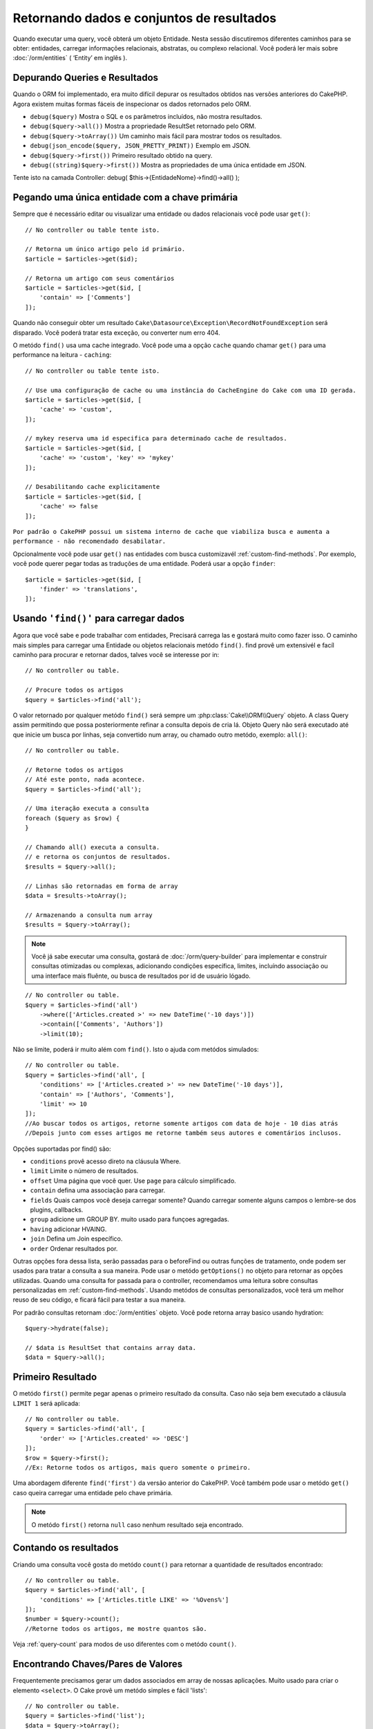 Retornando dados e conjuntos de resultados
##############################

.. php:namespace:: Cake\ORM

.. php:class:: Table

Quando executar uma query, você obterá um objeto Entidade. Nesta sessão discutiremos diferentes caminhos para se obter: entidades, carregar informações relacionais, abstratas, ou complexo relacional. Você poderá ler mais sobre :doc:`/orm/entities` ( ‘Entity’ em inglês ).

Depurando Queries e Resultados
================================

Quando o ORM foi implementado, era muito difícil depurar os resultados obtidos nas versões anteriores do CakePHP. Agora existem muitas formas fáceis de inspecionar os dados retornados pelo ORM.

- ``debug($query)`` Mostra o SQL e os parâmetros incluídos, não mostra resultados.
- ``debug($query->all())`` Mostra a propriedade ResultSet retornado pelo ORM.
- ``debug($query->toArray())`` Um caminho mais fácil para mostrar todos os resultados.
- ``debug(json_encode($query, JSON_PRETTY_PRINT))`` Exemplo em JSON.
- ``debug($query->first())`` Primeiro resultado obtido na query.
- ``debug((string)$query->first())`` Mostra as propriedades de uma única entidade em JSON.

Tente isto na camada Controller: debug( $this->{EntidadeNome}->find()->all() );

Pegando uma única entidade com a chave primária
======================================

.. php:method:: get($id, $options = [])

Sempre que é necessário editar ou visualizar uma entidade ou dados relacionais você pode usar ``get()``::

    // No controller ou table tente isto.

    // Retorna um único artigo pelo id primário.
    $article = $articles->get($id);

    // Retorna um artigo com seus comentários
    $article = $articles->get($id, [
        'contain' => ['Comments']
    ]);

Quando não conseguir obter um resultado
``Cake\Datasource\Exception\RecordNotFoundException`` será disparado. Você poderá tratar esta exceção, ou converter num erro 404.

O metódo ``find()`` usa uma cache integrado. Você pode uma a opção ``cache`` quando chamar ``get()`` para uma performance na leitura - ``caching``::

    // No controller ou table tente isto.

    // Use uma configuração de cache ou uma instância do CacheEngine do Cake com uma ID gerada.
    $article = $articles->get($id, [
        'cache' => 'custom',
    ]);

    // mykey reserva uma id especifica para determinado cache de resultados.
    $article = $articles->get($id, [
        'cache' => 'custom', 'key' => 'mykey'
    ]);

    // Desabilitando cache explicitamente
    $article = $articles->get($id, [
        'cache' => false
    ]);




``Por padrão o CakePHP possui um sistema interno de cache que viabiliza busca e aumenta a performance - não recomendado desabilatar.``

Opcionalmente você pode usar ``get()`` nas entidades com busca customizavél :ref:`custom-find-methods`. Por
exemplo, você pode querer pegar todas as traduções de uma entidade. Poderá usar
a opção ``finder``::

    $article = $articles->get($id, [
        'finder' => 'translations',
    ]);

Usando ``'find()'`` para carregar dados
==========================

.. php:method:: find($type, $options = [])

Agora que você sabe e pode trabalhar com entidades, Precisará carrega las e gostará muito como fazer isso. O caminho mais simples
para carregar uma Entidade ou objetos relacionais metódo ``find()``. find provê um extensivél e facíl caminho para procurar e retornar dados,
talves você se interesse por in::

    // No controller ou table.

    // Procure todos os artigos
    $query = $articles->find('all');

O valor retornado por qualquer metódo ``find()`` será sempre
um :php:class:`Cake\\ORM\\Query` objeto. A class Query assim permitindo que possa
posteriormente refinar a consulta depois de cria lá. Objeto Query não será executado até que
inicie um busca por linhas, seja convertido num array, ou chamado outro metódo, exemplo: ``all()``::

    // No controller ou table.

    // Retorne todos os artigos
    // Até este ponto, nada acontece.
    $query = $articles->find('all');

    // Uma iteração executa a consulta
    foreach ($query as $row) {
    }

    // Chamando all() executa a consulta.
    // e retorna os conjuntos de resultados.
    $results = $query->all();

    // Linhas são retornadas em forma de array
    $data = $results->toArray();

    // Armazenando a consulta num array
    $results = $query->toArray();

.. note::

    Você já sabe executar uma consulta, gostará de :doc:`/orm/query-builder`
    para implementar e construir consultas otimizadas ou complexas, adicionando condições específica,
    limites, incluíndo associação ou uma interface mais fluênte, ou busca de resultados por id de usuário lógado.

::

    // No controller ou table.
    $query = $articles->find('all')
        ->where(['Articles.created >' => new DateTime('-10 days')])
        ->contain(['Comments', 'Authors'])
        ->limit(10);

Não se limite, poderá ir muito além com  ``find()``. Isto o ajuda com metódos simulados::

    // No controller ou table.
    $query = $articles->find('all', [
        'conditions' => ['Articles.created >' => new DateTime('-10 days')],
        'contain' => ['Authors', 'Comments'],
        'limit' => 10
    ]);
    //Ao buscar todos os artigos, retorne somente artigos com data de hoje - 10 dias atrás
    //Depois junto com esses artigos me retorne também seus autores e comentários inclusos.

Opções suportadas por find() são:

- ``conditions`` provê acesso direto na cláusula Where.
- ``limit`` Limite o número de resultados.
- ``offset`` Uma página que você quer. Use ``page`` para cálculo simplificado.
- ``contain`` defina uma associação para carregar.
- ``fields`` Quais campos você deseja carregar somente? Quando carregar somente alguns campos o lembre-se dos plugins, callbacks.
- ``group`` adicione um GROUP BY. muito usado para funçoes agregadas.
- ``having`` adicionar HVAING.
- ``join`` Defina um Join específico.
- ``order`` Ordenar resultados por.

Outras opções fora dessa lista, serão passadas para o beforeFind ou outras funções de tratamento, 
onde podem ser usados para tratar a consulta a sua maneira. Pode usar o metódo
``getOptions()`` no objeto para retornar as opções utilizadas. Quando uma consulta for passada para o controller, recomendamos uma leitura
sobre consultas personalizadas em :ref:`custom-find-methods`. Usando metódos de consultas personalizados, você terá um melhor reuso de seu código, e ficará fácil para testar a sua maneira.

Por padrão consultas retornam :doc:`/orm/entities` objeto. Você pode retorna array basico usando
hydration::

    $query->hydrate(false);

    // $data is ResultSet that contains array data.
    $data = $query->all();

.. _table-find-first:

Primeiro Resultado
========================

O metódo  ``first()`` permite pegar apenas o primeiro resultado da consulta. Caso não seja bem executado
a cláusula ``LIMIT 1`` será aplicada::

    // No controller ou table.
    $query = $articles->find('all', [
        'order' => ['Articles.created' => 'DESC']
    ]);
    $row = $query->first();
    //Ex: Retorne todos os artigos, mais quero somente o primeiro.

Uma abordagem diferente ``find('first')`` da versão anterior do CakePHP. Você também pode
usar o metódo ``get()`` caso queira carregar uma entidade pelo chave primária.

.. note::

    O metódo ``first()`` retorna ``null`` caso nenhum resultado seja encontrado.

Contando os resultados
==========================

Criando uma consulta você gosta do metódo ``count()`` para retornar a quantidade de resultados encontrado::

    // No controller ou table.
    $query = $articles->find('all', [
        'conditions' => ['Articles.title LIKE' => '%Ovens%']
    ]);
    $number = $query->count();
    //Retorne todos os artigos, me mostre quantos são.

Veja :ref:`query-count` para modos de uso diferentes com o metódo ``count()``.

.. _table-find-list:

Encontrando Chaves/Pares de Valores
=======================

Frequentemente precisamos gerar um dados associados em array de nossas aplicações.
Muito usado para criar o elemento ``<select>``. 
O Cake provê um metódo simples e fácil 'lists'::

    // No controller ou table.
    $query = $articles->find('list');
    $data = $query->toArray();

    // Os dados organizados :D
    $data = [
        1 => 'First post',
        2 => 'Second article I wrote',
    ];

Com as opções adicionais as chaves de ``$data`` podem representar uma coluna de sua tabela, 
Por exemplo, use ``'displayField()'`` no objeto tabela na função 'initialize()', isto configura um valor a ser mostrado na chave::


    class ArticlesTable extends Table
    {

        public function initialize(array $config)
        {
            $this->displayField('title');
        }
    }

Quando se chama ``list`` você pode configurar quais campos deseja usar para a chave e valor
passando as opções ``keyField`` e ``valueField`` respectivamente::

    // No controller ou table.
    $query = $articles->find('list', [
        'keyField' => 'slug',
        'valueField' => 'title'
    ]);
    $data = $query->toArray();

    // Dados organizados :D
    $data = [
        'first-post' => 'First post',
        'second-article-i-wrote' => 'Second article I wrote',
    ];
    //slug passa a ser a chave
    // title o valor do option no select

Resultados podem ser agrupados se necessitar. Muito usado quando desejar diferencias Chave/Valores por grupo no elemento ``<optgroup>`` com FormHelper::

    // No controller ou table
    $query = $articles->find('list', [
        'keyField' => 'slug',
        'valueField' => 'title',
        'groupField' => 'author_id'
    ]);
    $data = $query->toArray();

    // Dados organizados :D
    $data = [
        1 => [
            'first-post' => 'First post',
            'second-article-i-wrote' => 'Second article I wrote',
        ],
        2 => [
            // More data.
        ]
    ];
    // Temos então os artigos com sua Chave/Valores diferenciados por autores.

Não é complicado, use dados associados e poderá gostar do resultado::

    $query = $articles->find('list', [
        'keyField' => 'id',
        'valueField' => 'author.name'
    ])->contain(['Authors']);
    //Retorne uma lista de todos os artigos, o id representará a idenficação do artigo, porém seu valor será o nome do seu Author.
    //Importante, sempre que pesquisar ou informar campos adicionais use o '.' como mostrado em 'valueField'.

Por ultimo, é muito bom quando podemos usar metódos criados em nossas entidades, isto também é possível no metódo 'list'.
. Neste exemplo mostra o uso metódo mutador ``_getFullName()`` criado na entidade Author. ::

    $query = $articles->find('list', [
        'keyField' => 'id',
        'valueField' => function ($e) {
            return $e->author->get('full_name');
        }
    ]);
    //O valor da chave, representará o nome completo
    //Que usa de uma função para acessar o metódo mutador criado na entidade
    //Onde ao juntar o 1 nome com o 2 formará o nome completo.

Encontrando dados enfileirados
=====================

O metódo ``find('threaded')`` retorna que estarão relacionados por chaves. 
Por padrão o Cake usa o campo chave ``parent_id``. Nesse modelo, é possível
encontrar valores no banco de dados adjacentes. Todas as entidades correspondentes recebem um ``parent_id`` e são alocadas no atributo ``children``::

    // No controller ou table.
    $query = $comments->find('threaded');

    // Expandindo os comentários de outros comentários
    $query = $comments->find('threaded', [
        'keyField' => $comments->primaryKey(),
        'parentField' => 'parent_id'
    ]);
    $results = $query->toArray();
    // transformando todos os resultados em array.

    echo count($results[0]->children);
    //Para o primeiro resultado, mostra quantos filhos possue ou registros relacionados e co-relacionados.
    echo $results[0]->children[0]->comment;
    //Mostre o comentário relacionado ao primeiro comentário

Um pouco mal explicado pela equipe do Cake, quando buscamos por dados enfileirados podemos ir bem além, até perceber que pode se encaixar perfeitamente em uma carrinho de shopping com seus itens e quantidades co-relacionados. O ``parentField`` e ``keyField`` chaves que serão usadas para encontrar ocorrências.

Será mais interessante quando aprender sobre árvore de dados ao considerar :doc:`/orm/behaviors/tree` posteriormente.

.. _custom-find-methods:

Personalizando Metódos de Consulta
=====================

Mostramos os exemplos de uso do ``all`` e ``list``.
Ficará interessado em saber as inúmeras possibilidades, e que também recomendamos seriamente, que você as implemente.
Um metódo personalizado de busca pode ser ideal para simplificar processos, consultar dados complexos, otimizar buscas, ou criar uma busca padrão em um metódo simplificado feito por você.
Eles podem ser definidos na criação do objeto tabela e devem obedecer a conveção padrão do Cake. Ao criar um metódo deverá iniciar seu nome com ``find`` e logo após adicionar o nome desejado para sua busca personalizada, exemplo: ``find`` e adicionar ``Users`` = ``findUsers``. É de grande ajuda, por exemplo, quando queremos que em uma busca, nossa consulta sempre tenha a condição de que seus resultados sejam de um determinado usuário, ou que em um carrinho tenha sua própria listra agregada, sem precisar encher o controller de códigos e facilitando muito a manutenção no reuso de código.
Neste exemplo mostramos como encontrarmos um artigo quando este estiver publicado somente.::

    use Cake\ORM\Query;
    use Cake\ORM\Table;

    //Lembre se, deverá cria-lo no objeto Artigos
    //Ou melhor /src/Model/Table/ArticlesTable.php

    class ArticlesTable extends Table
    {
    	//Nosso metódo personalizado
        public function findOwnedBy(Query $query, array $options)
        {
            $user = $options['user'];
            return $query->where(['author_id' => $user->id]);
        }

    }

    // No controller ou table.
    $articles = TableRegistry::get('Articles');
    $query = $articles->find('ownedBy', ['user' => $userEntity]);
    //Retorne todos os artigos, quero que seja de meu usuário, porém somente os já publicados.

O metódo traz muita funcionalidade, em alguns casos precisamos definir uma pilha de lógica, isto será possível usando
o atributo ``$options`` para personalização de consulta com lógica irelevante.
Sem esforço você pode expressar algumas consultas complexas. Assumindo que você 
tem ambas as buscas 'published' e 'recent', poderia fazer assim::

    // No controller ou table.
    $articles = TableRegistry::get('Articles');
    $query = $articles->find('published')->find('recent');
    //Busque todos os artigos, dentre eles encontre os publicados, e retorne somente os recentes.

Nossos exemplos, foram definidos na classe da própria tabela, porém, você pode ver como um behavior o ajudará a automatizar muitos processos e como a reutilização de código é feito no CakePHP
leia mais em :doc:`/orm/behaviors`.

Em uma necessidade de mudar os resultados após uma busca, deve usar
a função :ref:`map-reduce` para isto. Isto substituí o antigo 'afterFind' na versão anterior do Cake. que por sinal trouxe clareza, mais agilidade no processo e menos consumo de memória.

.. _dynamic-finders:

Buscadores dinâmicos
===============

CakePHP's ORM provê uma dinâmica na construção de metódos de busca, onde na chamada do metódo poderá apenas adicionar o nome do campo que desejar buscar. 
Por exemplo, se você quer buscar usuários por seu nome gostará de::

    // No controller
    // Duas chamadas iguais.
    $query = $this->Users->findByUsername('joebob');
    $query = $this->Users->findAllByUsername('joebob');

    // Na tabela
    $users = TableRegistry::get('Users');
    // Duas chamadas também iguais.
    $query = $users->findByUsername('joebob');
    $query = $users->findAllByUsername('joebob');

Pode usar também multiplos campos na pesquisa::

    $query = $users->findAllByUsernameAndApproved('joebob', 1);
    //Retorne usuários com Joebob e eles devem estar aprovados ou = 1

Use a condição OR expressa::

    $query = $users->findAllByUsernameOrEmail('joebob', 'joe@example.com');
    //Retorne usuário com nome joebob ou que possua o email joe@example.com

Neste caso, ao usar 'OR' ou 'AND' voce não pode combinar os dois em único metódo. Também não será possível associar dados com o atributo ``contain``, 
pois não é compatível com buscas dinâmicas. Lembra-se dos nossos queridos :ref:`custom-find-methods` eles podem fazer esse trabalho para você com
consultas complexas. Por ultimos combine suas buscas personalizadas com as dinâmicas::

    $query = $users->findTrollsByUsername('bro');
    // Procure pelos trolls, esses trolls devem username = bro

Abaixo um jeito mais organizado::

    $users->find('trolls', [
        'conditions' => ['username' => 'bro']
    ]);

Caso tenha objeto Query retornado da busca dinâmica você necessitará de chamar ``first()`` Se quer o primeiro resultado.

.. note::

    Esses metódos de busca podem ser simples, porém eles trazem uma sobrecargar adicional, pelo fato de ser necessário enteder as expressões.


Retornando Dados Associados
==========================

Quando desejar alguns dados associados ou um filtro baseado nesses dados associados, terá dois caminhos para atingir seu objetivo:

- use CakePHP ORM query functions like ``contain()`` and ``matching()``
- use join functions like ``innerJoin()``, ``leftJoin()``, and ``rightJoin()``

Use ``contain()`` quando desejar carregar uma entidade e seus dados associados. 
``contain()`` aplicará uma condição adicional aos dados relacinados, porém você não poderá 
aplicar condições nesses dados baseado nos dados relacionais. Mais detalhes veja ``contain()`` em :ref:`eager-loading-associations`.

``matching()`` se você deseja aplicar condições na sua entidade baseado nos dados relacionais, deve usar isto. 
Por exemplo, você quer carregar todos os artigos que tem uma tag específica neles. Mais detalhes veja ``matching()``, em :ref:`filtering-by-associated-data`.

Caso prefira usar a função join, veja mais informações em :ref:`adding-joins`.
